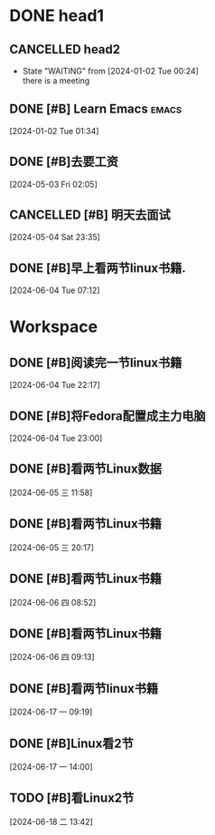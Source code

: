 * DONE head1
** CANCELLED head2
CLOSED: [2024-06-04 Tue 10:20]
:LOGBOOK:
- State "CANCELLED"  from "WAITING"    [2024-06-04 Tue 10:20]
:END:
- State "WAITING"    from              [2024-01-02 Tue 00:24] \\
  there is a meeting

** DONE [#B] Learn Emacs                                              :emacs:
CLOSED: [2024-05-03 Fri 02:08] SCHEDULED: <2024-01-02 Tue 22:00>
:PROPERTIES:
:Effort:   00:30
:END:
:LOGBOOK:
- State "DONE"       from "TODO"       [2024-05-03 Fri 02:08]
:END:
  
 [2024-01-02 Tue 01:34]

** DONE [#B]去要工资
CLOSED: [2024-06-04 Tue 10:20]
:LOGBOOK:
- State "DONE"       from "TODO"       [2024-06-04 Tue 10:20]
:END:
  
 [2024-05-03 Fri 02:05]

** CANCELLED [#B] 明天去面试
CLOSED: [2024-06-04 Tue 10:21]
:LOGBOOK:
- State "CANCELLED"  from "TODO"       [2024-06-04 Tue 10:21] \\
  我没有去,不想去了
:END:
  
 [2024-05-04 Sat 23:35]

** DONE [#B]早上看两节linux书籍. 
CLOSED: [2024-06-04 Tue 10:21]
:LOGBOOK:
- State "DONE"       from "TODO"       [2024-06-04 Tue 10:21]
:END:
  
 [2024-06-04 Tue 07:12]


* Workspace

** DONE [#B]阅读完一节linux书籍 
CLOSED: [2024-06-04 Tue 22:59] DEADLINE: <2024-06-05 Wed 00:00> SCHEDULED: <2024-06-04 Tue 22:20>
:LOGBOOK:
- State "DONE"       from "TODO"       [2024-06-04 Tue 22:59]
:END:
  
 [2024-06-04 Tue 22:17]

** DONE [#B]将Fedora配置成主力电脑 
CLOSED: [2024-06-05 三 15:44]
:LOGBOOK:
- State "DONE"       from "TODO"       [2024-06-05 三 15:44]
:END:
  
 [2024-06-04 Tue 23:00]

** DONE [#B]看两节Linux数据 
CLOSED: [2024-06-05 三 15:45]
:LOGBOOK:
- State "DONE"       from "TODO"       [2024-06-05 三 15:45]
:END:
  
 [2024-06-05 三 11:58]

** DONE [#B]看两节Linux书籍 
CLOSED: [2024-06-06 四 08:54]
:LOGBOOK:
- State "DONE"       from "TODO"       [2024-06-06 四 08:54]
:END:
  
 [2024-06-05 三 20:17]

** DONE [#B]看两节Linux书籍 
CLOSED: [2024-06-06 四 09:12] DEADLINE: <2024-06-06 四 12:00> SCHEDULED: <2024-06-06 四 09:00>
:LOGBOOK:
- State "DONE"       from "TODO"       [2024-06-06 四 09:12]
:END:
  
 [2024-06-06 四 08:52]

** DONE [#B]看两节Linux书籍
CLOSED: [2024-06-06 四 11:46]
:LOGBOOK:
- State "DONE"       from "TODO"       [2024-06-06 四 11:46]
:END:
  
 [2024-06-06 四 09:13]

** DONE [#B]看两节linux书籍
CLOSED: [2024-06-17 一 11:07] DEADLINE: <2024-06-17 一 12:30> SCHEDULED: <2024-06-17 一 09:30>
:LOGBOOK:
- State "DONE"       from "TODO"       [2024-06-17 一 11:07]
:END:
  
 [2024-06-17 一 09:19]

** DONE [#B]Linux看2节 
CLOSED: [2024-06-17 一 14:54] DEADLINE: <2024-06-17 一 16:00> SCHEDULED: <2024-06-17 一 14:10>
:LOGBOOK:
- State "DONE"       from "TODO"       [2024-06-17 一 14:54]
:END:
  
 [2024-06-17 一 14:00]

** TODO [#B]看Linux2节 
DEADLINE: <2024-06-18 二 16:00> SCHEDULED: <2024-06-18 二 14:00>
  
 [2024-06-18 二 13:42]


